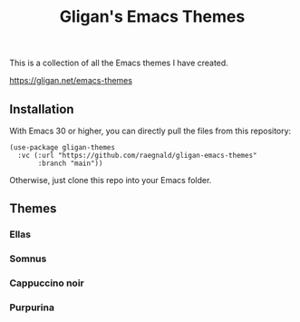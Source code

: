 #+title: Gligan's Emacs Themes

This is a collection of all the Emacs themes I have created.

https://gligan.net/emacs-themes

** Installation

With Emacs 30 or higher, you can directly pull the files from this
repository:

#+begin_src elisp
(use-package gligan-themes
  :vc (:url "https://github.com/raegnald/gligan-emacs-themes"
       :branch "main"))
#+end_src

Otherwise, just clone this repo into your Emacs folder.

** Themes
*** Ellas
[[https://gligan.net/ellas.png]]
*** Somnus
[[https://gligan.net/somnus.png]]
*** Cappuccino noir
[[https://gligan.net/cappuccino-noir.png]]
*** Purpurina
[[https://gligan.net/purpurina.png]]

